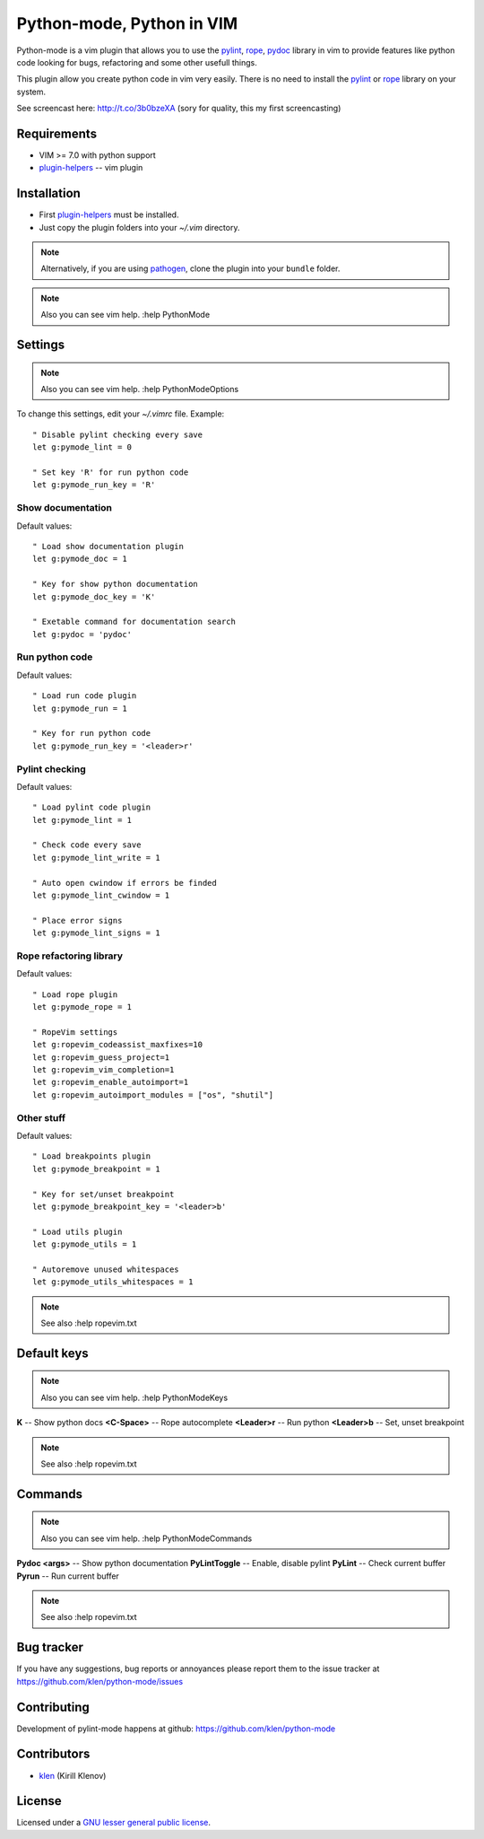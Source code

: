 Python-mode, Python in VIM
##########################

Python-mode is a vim plugin that allows you to use the pylint_, rope_, pydoc_ library in vim to provide
features like python code looking for bugs, refactoring and some other usefull things.

This plugin allow you create python code in vim very easily.
There is no need to install the pylint_ or rope_ library on your system.

See screencast here: http://t.co/3b0bzeXA (sory for quality, this my first screencasting)


Requirements
============

- VIM >= 7.0 with python support
- plugin-helpers_ -- vim plugin


Installation
============

- First plugin-helpers_ must be installed.
- Just copy the plugin folders into your `~/.vim` directory.

.. note:: Alternatively, if you are using pathogen_, clone the plugin into your ``bundle`` folder.

.. note:: Also you can see vim help. :help PythonMode

Settings
========

.. note:: Also you can see vim help. :help PythonModeOptions

To change this settings, edit your `~/.vimrc` file. Example: ::

    " Disable pylint checking every save
    let g:pymode_lint = 0

    " Set key 'R' for run python code
    let g:pymode_run_key = 'R'

Show documentation
------------------

Default values: ::

    " Load show documentation plugin
    let g:pymode_doc = 1

    " Key for show python documentation
    let g:pymode_doc_key = 'K'

    " Exetable command for documentation search
    let g:pydoc = 'pydoc'

Run python code
---------------

Default values: ::

    " Load run code plugin
    let g:pymode_run = 1

    " Key for run python code
    let g:pymode_run_key = '<leader>r'

Pylint checking
---------------

Default values: ::

    " Load pylint code plugin
    let g:pymode_lint = 1

    " Check code every save
    let g:pymode_lint_write = 1

    " Auto open cwindow if errors be finded
    let g:pymode_lint_cwindow = 1

    " Place error signs
    let g:pymode_lint_signs = 1

Rope refactoring library
------------------------

Default values: ::

    " Load rope plugin
    let g:pymode_rope = 1

    " RopeVim settings
    let g:ropevim_codeassist_maxfixes=10
    let g:ropevim_guess_project=1
    let g:ropevim_vim_completion=1
    let g:ropevim_enable_autoimport=1
    let g:ropevim_autoimport_modules = ["os", "shutil"]

Other stuff
-----------

Default values: ::

    " Load breakpoints plugin
    let g:pymode_breakpoint = 1

    " Key for set/unset breakpoint
    let g:pymode_breakpoint_key = '<leader>b'

    " Load utils plugin
    let g:pymode_utils = 1

    " Autoremove unused whitespaces
    let g:pymode_utils_whitespaces = 1

.. note:: See also :help ropevim.txt


Default keys
============

.. note:: Also you can see vim help. :help PythonModeKeys

**K** -- Show python docs
**<C-Space>** -- Rope autocomplete
**<Leader>r** -- Run python
**<Leader>b** -- Set, unset breakpoint

.. note:: See also :help ropevim.txt


Commands
========

.. note:: Also you can see vim help. :help PythonModeCommands

**Pydoc <args>** -- Show python documentation
**PyLintToggle** -- Enable, disable pylint
**PyLint** -- Check current buffer
**Pyrun** -- Run current buffer

.. note:: See also :help ropevim.txt


Bug tracker
===========

If you have any suggestions, bug reports or
annoyances please report them to the issue tracker
at https://github.com/klen/python-mode/issues


Contributing
============

Development of pylint-mode happens at github: https://github.com/klen/python-mode


Contributors
=============

* klen_ (Kirill Klenov)


License
=======

Licensed under a `GNU lesser general public license`_.


.. _GNU lesser general public license: http://www.gnu.org/copyleft/lesser.html
.. _klen: http://klen.github.com/
.. _pylint: http://www.logilab.org/857
.. _rope: http://rope.sourceforge.net/
.. _pydoc: http://docs.python.org/library/pydoc.html
.. _pathogen: https://github.com/tpope/vim-pathogen
.. _plugin-helpers: https://github.com/klen/plugin-helpers
